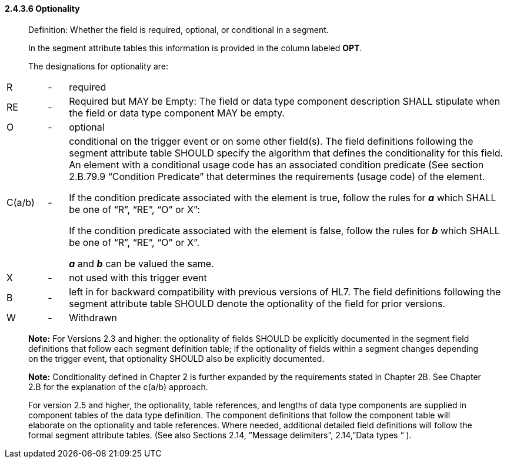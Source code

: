 ==== 2.4.3.6 Optionality

____
Definition: Whether the field is required, optional, or conditional in a segment.

In the segment attribute tables this information is provided in the column labeled *OPT*.

The designations for optionality are:
____

[width="100%",cols="8%,4%,88%",]
|===
|R |- |required
|RE |- |Required but MAY be Empty: The field or data type component description SHALL stipulate when the field or data type component MAY be empty.
|O |- |optional
|C(a/b) |- a|
conditional on the trigger event or on some other field(s). The field definitions following the segment attribute table SHOULD specify the algorithm that defines the conditionality for this field. An element with a conditional usage code has an associated condition predicate (See section 2.B.79.9 “Condition Predicate” that determines the requirements (usage code) of the element.

If the condition predicate associated with the element is true, follow the rules for *_a_* which SHALL be one of “R”, “RE”, “O” or X”:

If the condition predicate associated with the element is false, follow the rules for *_b_* which SHALL be one of “R”, “RE”, “O” or X”.

*_a_* and *_b_* can be valued the same.

|X |- |not used with this trigger event
|B |- |left in for backward compatibility with previous versions of HL7. The field definitions following the segment attribute table SHOULD denote the optionality of the field for prior versions.
|W |- |Withdrawn
|===

____
*Note:* For Versions 2.3 and higher: the optionality of fields SHOULD be explicitly documented in the segment field definitions that follow each segment definition table; if the optionality of fields within a segment changes depending on the trigger event, that optionality SHOULD also be explicitly documented.

*Note:* Conditionality defined in Chapter 2 is further expanded by the requirements stated in Chapter 2B. See Chapter 2.B for the explanation of the c(a/b) approach.

For version 2.5 and higher, the optionality, table references, and lengths of data type components are supplied in component tables of the data type definition. The component definitions that follow the component table will elaborate on the optionality and table references. Where needed, additional detailed field definitions will follow the formal segment attribute tables. (See also Sections 2.14, ”Message delimiters”, 2.14,”Data types “ ).
____

